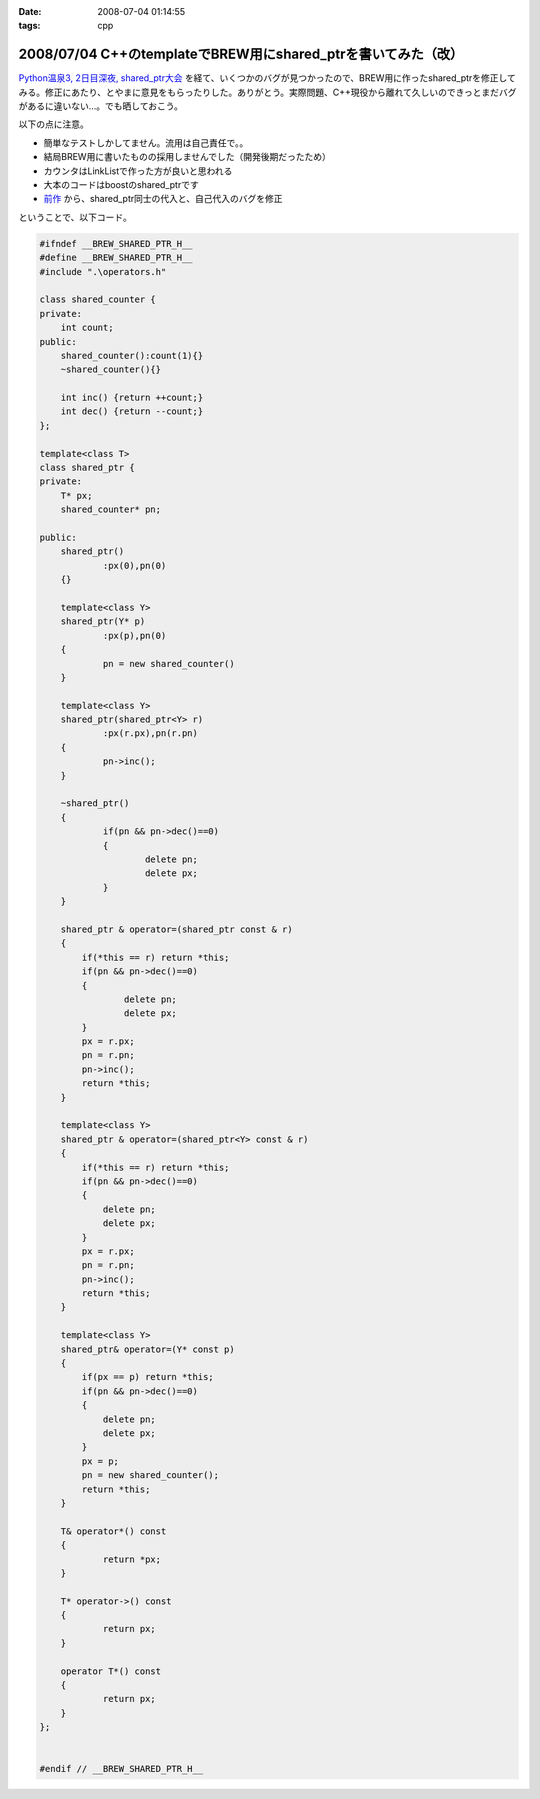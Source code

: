 :date: 2008-07-04 01:14:55
:tags: cpp

==============================================================
2008/07/04 C++のtemplateでBREW用にshared_ptrを書いてみた（改）
==============================================================

`Python温泉3, 2日目深夜, shared_ptr大会`_ を経て、いくつかのバグが見つかったので、BREW用に作ったshared_ptrを修正してみる。修正にあたり、とやまに意見をもらったりした。ありがとう。実際問題、C++現役から離れて久しいのできっとまだバグがあるに違いない...。でも晒しておこう。

以下の点に注意。

- 簡単なテストしかしてません。流用は自己責任で。。
- 結局BREW用に書いたものの採用しませんでした（開発後期だったため）
- カウンタはLinkListで作った方が良いと思われる
- 大本のコードはboostのshared_ptrです
- `前作`_ から、shared_ptr同士の代入と、自己代入のバグを修正

ということで、以下コード。


.. _`Python温泉3, 2日目深夜, shared_ptr大会`: http://www.freia.jp/taka/blog/589
.. _`前作`: http://www.freia.jp/taka/blog/536/edit

.. :extend type: text/x-rst
.. :extend:

.. code-block:: cpp

    #ifndef __BREW_SHARED_PTR_H__
    #define __BREW_SHARED_PTR_H__
    #include ".\operators.h"
    
    class shared_counter {
    private:
    	int count;
    public:
    	shared_counter():count(1){}
    	~shared_counter(){}
    
    	int inc() {return ++count;}
    	int dec() {return --count;}
    };
    
    template<class T>
    class shared_ptr {
    private:
    	T* px;
    	shared_counter* pn;
    
    public:
    	shared_ptr()
    		:px(0),pn(0)
    	{}
    
    	template<class Y>
    	shared_ptr(Y* p)
    		:px(p),pn(0)
    	{
    		pn = new shared_counter()
    	}
    
    	template<class Y>
    	shared_ptr(shared_ptr<Y> r)
    		:px(r.px),pn(r.pn)
    	{
    		pn->inc();
    	}
    
    	~shared_ptr()
    	{
    		if(pn && pn->dec()==0)
    		{
    			delete pn;
    			delete px;
    		}
    	}
    
        shared_ptr & operator=(shared_ptr const & r)
        {
            if(*this == r) return *this;
            if(pn && pn->dec()==0)
            {
                    delete pn;
                    delete px;
            }
            px = r.px;
            pn = r.pn;
            pn->inc();
            return *this;
        }

        template<class Y>
        shared_ptr & operator=(shared_ptr<Y> const & r)
        {
            if(*this == r) return *this;
            if(pn && pn->dec()==0)
            {
                delete pn;
                delete px;
            }
            px = r.px;
            pn = r.pn;
            pn->inc();
            return *this;
        }

        template<class Y>
        shared_ptr& operator=(Y* const p)
        {
            if(px == p) return *this;
            if(pn && pn->dec()==0)
            {
                delete pn;
                delete px;
            }
            px = p;
            pn = new shared_counter();
            return *this;
        }
    
    	T& operator*() const
    	{
    		return *px;
    	}
    
    	T* operator->() const
    	{
    		return px;
    	}
    
    	operator T*() const
    	{
    		return px;
    	}
    };
    
    
    #endif // __BREW_SHARED_PTR_H__
